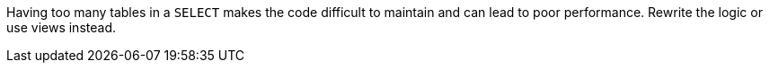 Having too many tables in a `+SELECT+` makes the code difficult to maintain and can lead to poor performance. Rewrite the logic or use views instead.

